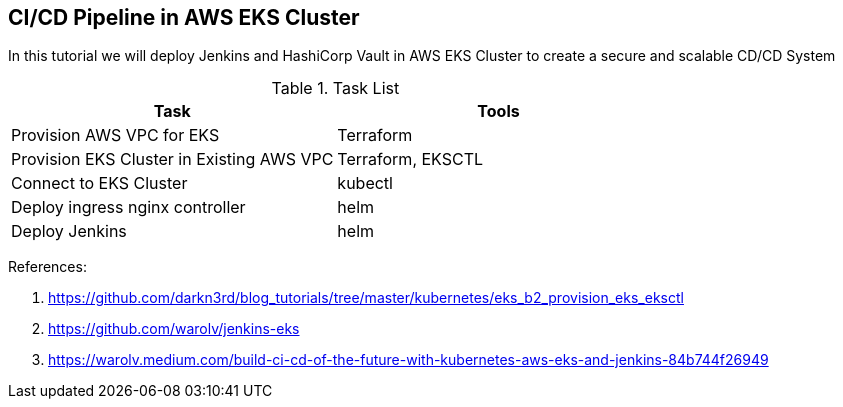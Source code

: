 == CI/CD Pipeline in AWS EKS Cluster
In this tutorial we will deploy Jenkins and HashiCorp Vault in AWS EKS Cluster to create a secure and scalable CD/CD System

.Task List
[options="header,footer"]
|=======================
|Task|Tools      
|Provision AWS VPC for EKS    |Terraform     
|Provision EKS Cluster in Existing AWS VPC|Terraform, EKSCTL
|Connect to EKS Cluster     |kubectl     
|Deploy ingress nginx controller    |helm
|Deploy Jenkins |helm
|=======================

References:

. https://github.com/darkn3rd/blog_tutorials/tree/master/kubernetes/eks_b2_provision_eks_eksctl
. https://github.com/warolv/jenkins-eks
. https://warolv.medium.com/build-ci-cd-of-the-future-with-kubernetes-aws-eks-and-jenkins-84b744f26949
